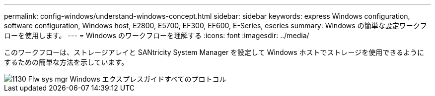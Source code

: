 ---
permalink: config-windows/understand-windows-concept.html 
sidebar: sidebar 
keywords: express Windows configuration, software configuration, Windows host, E2800, E5700, EF300, EF600, E-Series, eseries 
summary: Windows の簡単な設定ワークフローを使用します。 
---
= Windows のワークフローを理解する
:icons: font
:imagesdir: ../media/


[role="lead"]
このワークフローは、ストレージアレイと SANtricity System Manager を設定して Windows ホストでストレージを使用できるようにするための簡単な方法を示しています。

image::../media/1130_flw_sys_mgr_windows_express_guide_all_protocols.png[1130 Flw sys mgr Windows エクスプレスガイドすべてのプロトコル]
